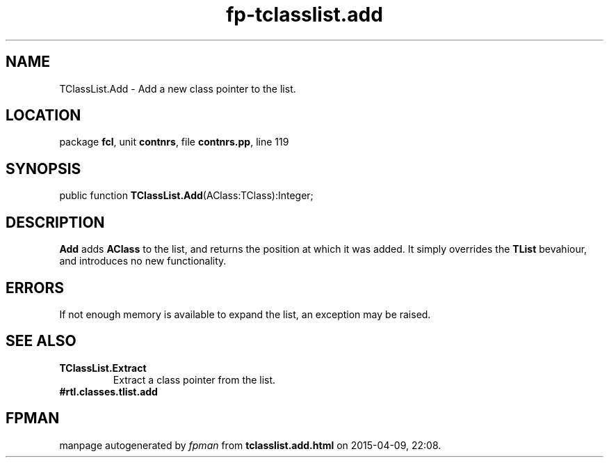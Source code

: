 .\" file autogenerated by fpman
.TH "fp-tclasslist.add" 3 "2014-03-14" "fpman" "Free Pascal Programmer's Manual"
.SH NAME
TClassList.Add - Add a new class pointer to the list.
.SH LOCATION
package \fBfcl\fR, unit \fBcontnrs\fR, file \fBcontnrs.pp\fR, line 119
.SH SYNOPSIS
public function \fBTClassList.Add\fR(AClass:TClass):Integer;
.SH DESCRIPTION
\fBAdd\fR adds \fBAClass\fR to the list, and returns the position at which it was added. It simply overrides the \fBTList\fR bevahiour, and introduces no new functionality.


.SH ERRORS
If not enough memory is available to expand the list, an exception may be raised.


.SH SEE ALSO
.TP
.B TClassList.Extract
Extract a class pointer from the list.
.TP
.B #rtl.classes.tlist.add


.SH FPMAN
manpage autogenerated by \fIfpman\fR from \fBtclasslist.add.html\fR on 2015-04-09, 22:08.

